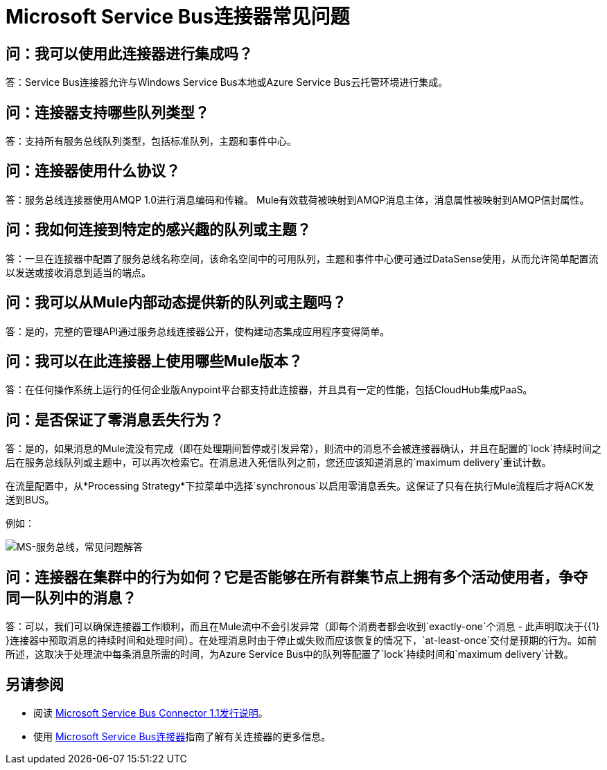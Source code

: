 =  Microsoft Service Bus连接器常见问题
:keywords: anypoint studio, connector, endpoint, microsoft, azure, windows service bus, windows

== 问：我可以使用此连接器进行集成吗？

答：Service Bus连接器允许与Windows Service Bus本地或Azure Service Bus云托管环境进行集成。

== 问：连接器支持哪些队列类型？

答：支持所有服务总线队列类型，包括标准队列，主题和事件中心。

== 问：连接器使用什么协议？

答：服务总线连接器使用AMQP 1.0进行消息编码和传输。 Mule有效载荷被映射到AMQP消息主体，消息属性被映射到AMQP信封属性。

== 问：我如何连接到特定的感兴趣的队列或主题？

答：一旦在连接器中配置了服务总线名称空间，该命名空间中的可用队列，主题和事件中心便可通过DataSense使用，从而允许简单配置流以发送或接收消息到适当的端点。

== 问：我可以从Mule内部动态提供新的队列或主题吗？

答：是的，完整的管理API通过服务总线连接器公开，使构建动态集成应用程序变得简单。

== 问：我可以在此连接器上使用哪些Mule版本？

答：在任何操作系统上运行的任何企业版Anypoint平台都支持此连接器，并且具有一定的性能，包括CloudHub集成PaaS。

== 问：是否保证了零消息丢失行为？

答：是的，如果消息的Mule流没有完成（即在处理期间暂停或引发异常），则流中的消息不会被连接器确认，并且在配置的`lock`持续时间之后在服务总线队列或主题中，可以再次检索它。在消息进入死信队列之前，您还应该知道消息的`maximum delivery`重试计数。

在流量配置中，从*Processing Strategy*下拉菜单中选择`synchronous`以启用零消息丢失。这保证了只有在执行Mule流程后才将ACK发送到BUS。

例如：

image:ms-service-bus-faq.png[MS-服务总线，常见问题解答]

== 问：连接器在集群中的行为如何？它是否能够在所有群集节点上拥有多个活动使用者，争夺同一队列中的消息？

答：可以，我们可以确保连接器工作顺利，而且在Mule流中不会引发异常（即每个消费者都会收到`exactly-one`个消息 - 此声明取决于{{1} }连接器中预取消息的持续时间和处理时间）。在处理消息时由于停止或失败而应该恢复的情况下，`at-least-once`交付是预期的行为。如前所述，这取决于处理流中每条消息所需的时间，为Azure Service Bus中的队列等配置了`lock`持续时间和`maximum delivery`计数。

== 另请参阅

* 阅读 link:/release-notes/microsoft-service-bus-connector-release-notes[Microsoft Service Bus Connector 1.1发行说明]。
* 使用 link:/mule-user-guide/v/3.8/microsoft-service-bus-connector[Microsoft Service Bus连接器]指南了解有关连接器的更多信息。
